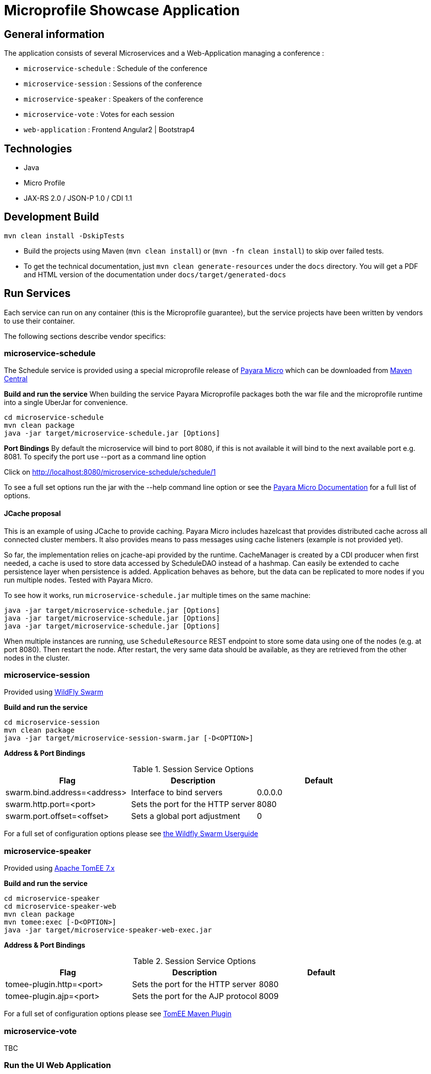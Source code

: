 = Microprofile Showcase Application

== General information

The application consists of several Microservices and a Web-Application managing a conference :

* `microservice-schedule` : Schedule of the conference
* `microservice-session` : Sessions of the conference
* `microservice-speaker` : Speakers of the conference
* `microservice-vote` : Votes for each session
* `web-application` : Frontend Angular2 | Bootstrap4

== Technologies

* Java
* Micro Profile
* JAX-RS 2.0 / JSON-P 1.0 / CDI 1.1

== Development Build

----
mvn clean install -DskipTests
----

* Build the projects using Maven (`mvn clean install`) or (`mvn -fn clean install`) to skip over failed tests.
* To get the technical documentation, just `mvn clean generate-resources` under the `docs` directory. You will get a PDF and HTML version of the documentation under `docs/target/generated-docs`

== Run Services

Each service can run on any container (this is the Microprofile guarantee),
but the service projects have been written by vendors to use their container.

The following sections describe vendor specifics:

=== microservice-schedule
The Schedule service is provided using a special microprofile release of link:http://www.payara.fish/payara_micro[Payara Micro] which can be downloaded from link:http://search.maven.org/#search%7Cga%7C1%7Ca%3A%22payara-microprofile%22[Maven Central]

*Build and run the service*
When building the service Payara Microprofile packages both the war file and the microprofile runtime into a single UberJar for convenience.
```
cd microservice-schedule
mvn clean package
java -jar target/microservice-schedule.jar [Options]
```

*Port Bindings*
By default the microservice will bind to port 8080, if this is not available it will bind to the next available port e.g. 8081. To specify the port use --port as a command line option

Click on link:http://localhost:8080/microservice-schedule/schedule/1[http://localhost:8080/microservice-schedule/schedule/1]

To see a full set options run the jar with the --help command line option or see the link:https://payara.gitbooks.io/payara-server/content/documentation/payara-micro/payara-micro.html[Payara Micro Documentation] for a full list of options. 

==== JCache proposal

This is an example of using JCache to provide caching. 
Payara Micro includes hazelcast that provides distributed cache across all connected cluster members. It also provides means to pass messages using cache listeners (example is not provided yet). 

So far, the implementation relies on jcache-api provided by the runtime. CacheManager is created by a CDI producer when first needed, a cache is used to store data accessed by ScheduleDAO instead of a hashmap. Can easily be extended to cache persistence layer when persistence is added. Application behaves as behore, but the data can be replicated to more nodes if you run multiple nodes. Tested with Payara Micro.

To see how it works, run `microservice-schedule.jar` multiple times on the same machine:

```
java -jar target/microservice-schedule.jar [Options]
java -jar target/microservice-schedule.jar [Options]
java -jar target/microservice-schedule.jar [Options]
```

When multiple instances are running, use `ScheduleResource` REST endpoint to store some data using one of the nodes (e.g. at port 8080). Then restart the node. After restart, the very same data should be available, as they are retrieved from the other nodes in the cluster.

=== microservice-session

Provided using link:http://wildfly-swarm.io[WildFly Swarm]

*Build and run the service*
```
cd microservice-session
mvn clean package
java -jar target/microservice-session-swarm.jar [-D<OPTION>]
```

*Address & Port Bindings*

.Session Service Options
|===
|Flag |Description| Default

| swarm.bind.address=<address>
| Interface to bind servers
| 0.0.0.0

| swarm.http.port=<port>
| Sets the port for the HTTP server
| 8080

| swarm.port.offset=<offset>
| Sets a global port adjustment
| 0
|===


For a full set of configuration options please see link:https://wildfly-swarm.gitbooks.io/wildfly-swarm-users-guide/content/[the Wildfly Swarm Userguide]

=== microservice-speaker
Provided using link:http://tomee.apache.org/[Apache TomEE 7.x]

*Build and run the service*
[source,sh]
----
cd microservice-speaker
cd microservice-speaker-web
mvn clean package
mvn tomee:exec [-D<OPTION>]
java -jar target/microservice-speaker-web-exec.jar
----

*Address & Port Bindings*

.Session Service Options
|===
|Flag |Description| Default

| tomee-plugin.http=<port>
| Sets the port for the HTTP server
| 8080

| tomee-plugin.ajp=<port>
| Sets the port for the AJP protocol
| 8009

|===


For a full set of configuration options please see link:http://tomee.apache.org/maven/index.html[TomEE Maven Plugin]

=== microservice-vote
TBC

=== Run the UI Web Application

This starts the UI app and all services running in an embedded container.
The landing page is http://localhost:8080

.Console 1
----
mvn clean package tomee:run -pl :web-application -DskipTests
----

This starts a gulp task that monitors and updates changes to the static resources.

.Console 2
----
$ cd web-application
$ mvn frontend:gulp
----

Open a browser at http://localhost:8080/

== Tests

mvn clean test

== Common problems/bugs

=== NPM issues

The web-application project uses the *com.github.eirslett:frontend-maven-plugin* to download
and install all node and npm requirements.
Sometimes this may fail if console permissions are not permissive enough.

In such cases you will have to manually install some reqiurements:

<1> Download and install node: https://nodejs.org/en/download/current/

<2> Install npm manually:

----
cd web-application/src/main/static
npm install npm
npm install typings --global
typings install --global
----

== Access to staging/beta/production

* https://github.com/microprofile/microprofile-conference

== Notes

This application is a collaborative demonstration application by:

* Liberty Profile
* London Java Community
* Red Hat
* Tomitribe
* Payara

